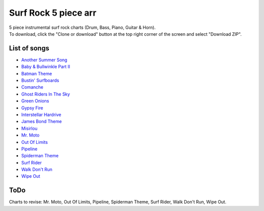 Surf Rock 5 piece arr
*********************
| 5 piece instrumental surf rock charts (Drum, Bass, Piano, Guitar & Horn).
| To download, click the "Clone or download" button at the top right corner of the screen and select "Download ZIP".

List of songs
=============
- `Another Summer Song <https://www.youtube.com/watch?v=QKG0Fu8o7-w>`_
- `Baby & Bullwinkle Part II <https://www.youtube.com/watch?v=HXCSCwGpt_0>`_
- `Batman Theme <https://www.youtube.com/watch?v=VSaDPc1Cs5U>`_
- `Bustin' Surfboards <https://www.youtube.com/watch?v=HGBIirV_9MU>`_
- `Comanche <https://www.youtube.com/watch?v=rNkwKR04tPQ>`_
- `Ghost Riders In The Sky <https://www.youtube.com/watch?v=4lGekseJRCg>`_
- `Green Onions <https://www.youtube.com/watch?v=_bpS-cOBK6Q>`_
- `Gypsy Fire <https://www.youtube.com/watch?v=naXs-8QJEY4>`_
- `Interstellar Hardrive <https://www.youtube.com/watch?v=eXUxWIiYBM4>`_
- `James Bond Theme <https://www.youtube.com/watch?v=ye8KvYKn9-0>`_
- `Misirlou <https://www.youtube.com/watch?v=-y3h9p_c5-M>`_
- `Mr. Moto <https://www.youtube.com/watch?v=FvY9akXFUko>`_
- `Out Of Limits <https://www.youtube.com/watch?v=uz3QGtuPaZA>`_
- `Pipeline <https://www.youtube.com/watch?v=w7c2ZKamzS4>`_
- `Spiderman Theme <https://www.youtube.com/watch?v=SUtziaZlDeE>`_
- `Surf Rider <https://www.youtube.com/watch?v=soH7t6Mal3A>`_
- `Walk Don't Run <https://www.youtube.com/watch?v=WW21rcHiVU0>`_
- `Wipe Out <https://www.youtube.com/watch?v=d7r_SfdOr3E>`_

ToDo
====
Charts to revise: Mr. Moto, Out Of Limits, Pipeline, Spiderman Theme, Surf Rider, Walk Don't Run, Wipe Out.
